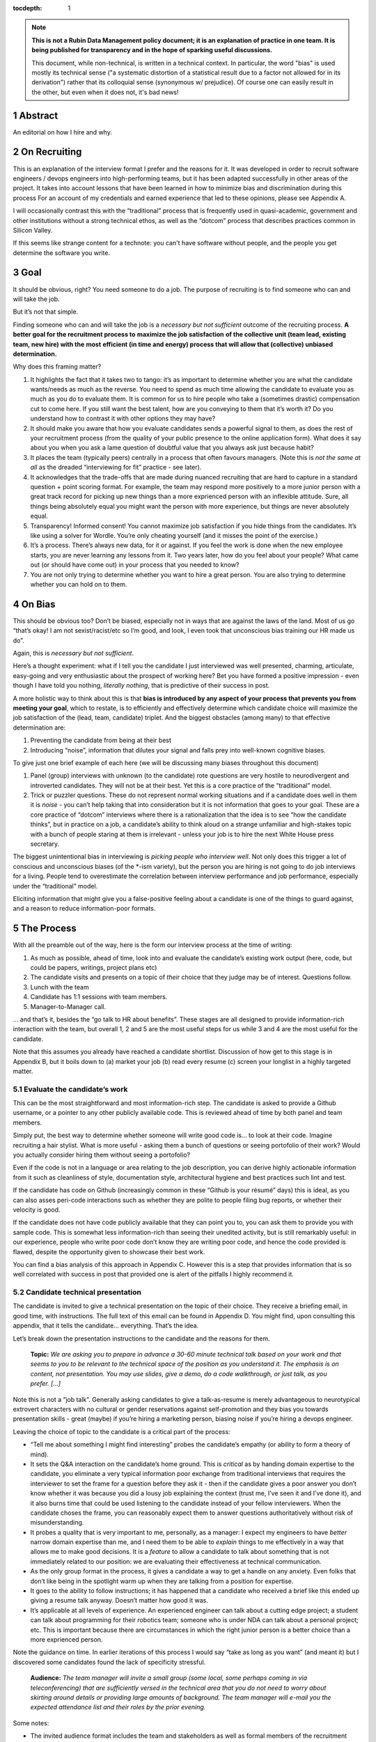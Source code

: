 :tocdepth: 1

.. sectnum::

.. Metadata such as the title, authors, and description are set in metadata.yaml

.. TODO: Delete the note below before merging new content to the main branch.

.. note::

   **This is not a Rubin Data Management policy document; it is an explanation of practice in one team. It is being published for transparency and in the hope of sparking useful discussions.**

   This document, while non-technical, is written in a technical context. In particular, the word "bias" is used mostly its technical sense ("a systematic distortion of a statistical result due to a factor not allowed for in its derivation") rather that its colloquial sense (synonymous w/ prejudice). Of course one can easily result in the other, but even when it does not, it's bad news!

Abstract
========

An editorial on how I hire and why.

On Recruiting
=============

This is an explanation of the interview format I prefer and the reasons for it.
It was developed in order to recruit software engineers / devops engineers into high-performing teams, but it has been adapted successfully in other areas of the project.
It takes into account lessons that have been learned in how to minimize bias and discrimination during this process
For an account of my credentials and earned experience that led to these opinions, please see Appendix A.

I will occasionally contrast this with the “traditional” process that is frequently used in quasi-academic, government and other institutions without a strong technical ethos, as well as the “dotcom” process that describes practices common in Silicon Valley.

If this seems like strange content for a technote: you can't have software without people, and the people you get determine the software you write.

Goal
====

It should be obvious, right? You need someone to do a job.
The purpose of recruiting is to find someone who can and will take the job.

But it’s not that simple.

Finding someone who can and will take the job is a *necessary but not sufficient* outcome of the recruiting process. **A better goal for the recruitment process to** **maximize the job satisfaction** **of the collective unit (team lead, existing team, new hire) with the** **most** **efficient (in time and energy) process that will allow that (collective) unbiased determination.**

Why does this framing matter?

1. It highlights the fact that it takes two to tango: it’s as important to determine whether you are what the candidate wants/needs as much as the reverse.
   You need to spend as much time allowing the candidate to evaluate you as much as you do to evaluate them.
   It is common for us to hire people who take a (sometimes drastic) compensation cut to come here.
   If you still want the best talent, how are you conveying to them that it’s worth it?
   Do you understand how to contrast it with other options they may have?
2. It should make you aware that how you evaluate candidates sends a powerful signal to them, as does the rest of your recruitment process (from the quality of your public presence to the online application form).
   What does it say about you when you ask a lame question of doubtful value that you always ask just because habit?
3. It places the team (typically peers) centrally in a process that often favours managers.
   (Note this is *not the same at all* as the dreaded “interviewing for fit” practice - see later).
4. It acknowledges that the trade-offs that are made during nuanced recruiting that are hard to capture in a standard question + point scoring format.
   For example, the team may respond more positively to a more junior person with a great track record for picking up new things than a more exprienced person with an inflexible attitude.
   Sure, all things being absolutely equal you might want the person with more experience, but things are never absolutely equal.
5. Transparency! Informed consent! You cannot maximize job satisfaction if you hide things from the candidates.
   It’s like using a solver for Wordle.  You’re only cheating yourself (and it misses the point of the exercise.)
6. It’s a process. There’s always new data, for it or against.
   If you feel the work is done when the new employee starts, you are never learning any lessons from it.
   Two years later, how do you feel about your people? What came out (or should have come out) in your process that you needed to know?
7. You are not only trying to determine whether you want to hire a great person.
   You are also trying to determine whether you can hold on to them.

On Bias
=======

This should be obvious too? Don’t be biased, especially not in ways that are against the laws of the land.
Most of us go “that’s okay! I am not sexist/racist/etc so I’m good, and look, I even took that unconscious bias training our HR made us do”.

Again, this is *necessary but not sufficient*.

Here’s a thought experiment: what if I tell you the candidate I just interviewed was well presented, charming, articulate, easy-going and very enthusiastic about the prospect of working here?
Bet you have formed a positive impression - even though I have told you nothing, *literally nothing*, that is predictive of their success in post.

A more holistic way to think about this is that **bias is introduced by any aspect of your process that prevents you from meeting your goal**, which to restate, is to efficiently and effectively determine which candidate choice will maximize the job satisfaction of the (lead, team, candidate) triplet.
And the biggest obstacles (among many) to that effective determination are:

1. Preventing the candidate from being at their best
2. Introducing “noise”, information that dilutes your signal and falls prey into well-known cognitive biases.

To give just one brief example of each here (we will be discussing many biases throughout this document)

1. Panel (group) interviews with unknown (to the candidate) rote questions are very hostile to neurodivergent and introverted candidates.
   They will not be at their best.
   Yet this is a core practice of the “traditional” model.
2. Trick or puzzler questions.
   These do not represent normal working situations and if a candidate does well in them it is *noise* - you can’t help taking that into consideration but it is not information that goes to your goal.
   These are a core practice of “dotcom” interviews where there is a rationalization that the idea is to see “how the candidate thinks”, but in practice on a job, a candidate’s ability to think aloud on a strange unfamiliar and high-stakes topic with a bunch of people staring at them is irrelevant - unless your job is to hire the next White House press secretary.

The biggest unintentional bias in interviewing is *picking people who interview well*.
Not only does this trigger a lot of conscious and unconscious biases (of the \*-ism variety), but the person you are hiring is not going to do job interviews for a living.
People tend to overestimate the correlation between interview performance and job performance, especially under the “traditional” model.

Eliciting information that might give you a false-positive feeling about a candidate is one of the things to guard against, and a reason to reduce information-poor formats.

The Process
===========

With all the preamble out of the way, here is the form our interview process at the time of writing:

1. As much as possible, ahead of time, look into and evaluate the candidate’s existing work output (here, code, but could be papers, writings, project plans etc)
2. The candidate visits and presents on a topic of *their* choice that they judge may be of interest.
   Questions follow.
3. Lunch with the team
4. Candidate has 1:1 sessions with team members.
5. Manager-to-Manager call.

… and that’s it, besides the “go talk to HR about benefits”.
These stages are all designed to provide information-rich interaction with the team, but overall 1, 2 and 5 are the most useful steps for us while 3 and 4 are the most useful for the candidate.

Note that this assumes you already have reached a candidate shortlist.
Discussion of how get to this stage is in Appendix B, but it boils down to (a) market your job (b) read every resume (c) screen your longlist in a highly targeted matter.

Evaluate the candidate’s work
-----------------------------

This can be the most straightforward and most information-rich step.
The candidate is asked to provide a Github username, or a pointer to any other publicly available code.
This is reviewed ahead of time by both panel and team members.

Simply put, the best way to determine whether someone will write good code is… to look at their code.
Imagine recruiting a hair stylist. What is more useful - asking them a bunch of questions or seeing portofolio of their work?
Would you actually consider hiring them without seeing a portofolio?

Even if the code is not in a language or area relating to the job description, you can derive highly actionable information from it such as cleanliness of style, documentation style, architectural hygiene and best practices such lint and test.

If the candidate has code on Github (increasingly common in these “Github is your résumé” days) this is ideal, as you can also asses peri-code interactions such as whether they are polite to people filing bug reports, or whether their velocity is good.

If the candidate does not have code publicly available that they can point you to, you can ask them to provide you with sample code.
This is somewhat less information-rich than seeing their unedited activity, but is still remarkably useful: in our experience, people who write poor code don’t know they are writing poor code, and hence the code provided is flawed, despite the opportunity given to showcase their best work.

You can find a bias analysis of this approach in Appendix C.
However this is a step that provides information that is so well correlated with success in post that provided one is alert of the pitfalls I highly recommend it.

Candidate technical presentation
--------------------------------

The candidate is invited to give a technical presentation on the topic of their choice.
They receive a briefing email, in good time, with instructions.
The full text of this email can be found in Appendix D. You might find, upon consulting this appendix, that it tells the candidate… everything.
That’s the idea.

Let’s break down the presentation instructions to the candidate and the reasons for them.



      **Topic:** *We are asking you to prepare in advance a 30-60 minute technical talk based on your work and that seems to you to be relevant to the technical space of the position as you understand it. The emphasis is on content, not presentation. You may use slides, give a demo, do a code walkthrough, or just talk, as you prefer. […]*

Note this is not a “job talk”.
Generally asking candidates to give a talk-as-resume is merely advantageous to neurotypical extrovert characters with no cultural or gender reservations against self-promotion and they bias you towards presentation skills - great (maybe) if you’re hiring a marketing person, biasing noise if you’re hiring a devops engineer.

Leaving the choice of topic to the candidate is a critical part of the process:

*  “Tell me about something I might find interesting” probes the candidate’s empathy (or ability to form a theory of mind).
*  It sets the Q&A interaction on the candidate’s home ground.
   This is *critical* as by handing domain expertise to the candidate, you eliminate a very typical information poor exchange from traditional interviews that requires the interviewer to set the frame for a question before they ask it - then if the candidate gives a poor answer you don’t know whether it was because you did a lousy job explaining the context (trust me, I’ve seen it and I’ve done it), and it also burns time that could be used listening to the candidate instead of your fellow interviewers.
   When the candidate choses the frame, you can reasonably expect them to answer questions authoritatively without risk of misunderstanding.
*  It probes a quality that is very important to me, personally, as a manager: I expect my engineers to have *better* narrow domain expertise than me, and I need them to be able to *explain* things to me effectively in a way that allows me to make good decisions.
   It is a *feature* to allow a candidate to talk about something that is not immediately related to our position: we are evaluating their effectiveness at technical communication.
*  As the only group format in the process, it gives a candidate a way to get a handle on any anxiety.
   Even folks that don’t like being in the spotlight warm up when they are talking from a position for expertise.
*  It goes to the ability to follow instructions; it has happened that a candidate who received a brief like this ended up giving a resume talk anyway.
   Doesn’t matter how good it was.
*  It’s applicable at all levels of experience. An experienced engineer can talk about a cutting edge project; a student can talk about programming for their robotics team; someone who is under NDA can talk about a personal project; etc.
   This is important because there are circumstances in which the right junior person is a better choice than a more exprienced person.

Note the guidance on time. In earlier iterations of this process I would say “take as long as you want” (and meant it) but I discovered some candidates found the lack of specificity stressful.


       **Audience:** *The team manager will invite a small group (some local, some perhaps coming in via teleconferencing) that are sufficiently versed in the technical area that you do not need to worry about skirting around details or providing large amounts of background. The team manager will e-mail you the expected attendance list and their roles by the prior evening.*

Some notes:

*  The invited audience format includes the team and stakeholders as well as formal members of the recruitment panel.
   Not only does your team get a good look, you get a better pool of questions.
*  Note the guidance to not avoid technical details.
   We reinforce this verbally in other interactions with the candidate - “no detail too detailed” - we want to get to a substantive technical level (that we can probe) not remain on superficial presentation (which introduces bias noise).
*  It’s a good use of time for our people.
   We have gotten some very interesting talks even from candidates we did not proceed with, and we had useful discussions with them. Otherwise we get (collectively) nothing from all the time we spent on candidates we did not hire.
*  The conventions of the talk format is that everyone is oriented towards the candidate.
   This reduces herd-mentality biases by making it less likely that recruitment committee members are monitoring each other’s reactions (which is a big problem in roundtable, and even worse on zoom)

Note that the audience is invitation-only.
In earlier iterations I did an open talk, but I found this gave less air-time during Q&A to people with more involved interest and the ability to ask better questions.
It also allows for the candidate to be given a participation list ahead of time; the “let’s go round the room and introduce ourselves” is utterly useless to certain candidates (including myself!) who have trouble catching names, understanding role and organisation titles, etc under stressful conditions (or at all).
This way they only need to put names to faces.


      **Format:** *You should expect an informal atmosphere with frequent interruptions for questions and ad-hoc discussions on the material that lead sometimes to considerable tangents. You are free to pursue questions of your own as these topics come up. Typically this adds another hour to what would have been the normal duration of the talk.*


The talk Q&A is where the magic happens.

*  This is a far, *far* more realistic simulation of a real work interaction that the “traditional” or “dotcom” interview formats provide for.
   This is literally what we do in the team week in and week out - have constructive technical arguments - and I greatly value someone’s ability to navigate them effectively (not combative or defensive but also not conflict averse).
   Interruptions are realistic and they allow questions to arise that need context (questions with high contextual value allow for greater specificity in answers).
*  At this point even anxious and/or neurodivergent candidates get into the swing of things - being asked a vague question of uncertain context is stressful, being asked “oh I see you used module X here - did you like it, cause I tried it and thought it kinda sucked” is a question that makes any candidate light up.
   It meets them where they are, and introduces an honest, gentle, productive conflict (to be clear, only say things like that if they are true, don’t create fake drama, omg).
*  Yeah it takes time. It takes a lot of time.
   And the better the candidate is, the more time it can take.
   That’s fine - overall, it’s great investment, and since we make time savings in other areas of the process, it’s not more overall than other methods.

If you look at the candidate letter in Appendix D you will see that it includes other guidance, from whether we have wifi to what to wear.
The intent is to address, pro-actively, anything that an anxious candidate might be stressing about.
Again, the goal is to help the candidate be at their best.

Lunch with the team
-------------------

The idea is not just to feed people. For god’s sake don’t order in take-out.

This step is for the candidate’s benefit.

*  After what could have been two hours of being cooped up in a room with strangers being grilled (no matter how nice we are about it, it can still feel that way) everybody needs to get out and get some air and a walk.
   Lunch break should be generous enough to allow people to leave the building and go somewhere.
*  This is a good time to show a bit of Tucson a bit to candidates for whom relocation might be on the cards (we usually take the streetcar to somewhere chill).
*  The candidate gets to watch the team’s interaction and ask us questions.
   In our experience great engineers are less interested in what one might naively assume (benefits, boss, mission) and more interested in who they are going to work with and what toolchain is in use. A+ people want to work with A+ people doing A+ type work. You need to show them you have A+ people.
*  My experience is that after the candidate has taken the lead with their talk, the team wants to show off to the candidate a bit.
   This is great.
   Often my people will end up talking about what their prior career was and what they like about working here and it’s all unforced and authentic and sets up the 1:1 phase nicely.
*  Okay so everybody also gets fed.

You will note this assumes an on-site format.
I am a big fan of doing on-site for shortlisted candidates.
It makes you think more carefully about your short-listing, they meet more people, and people do better in person than over zoom.
Also, zoom issues grossly disadvantage certain candidates, particularly ones where English is not their first language, or with poor Internet access.

Please note that teams are assumed to be responsible adults and can follow a brief like “lunchtime is still part of a recruitment process, no you don’t get to ask them if they have kids or get into politics”.

1:1 time
--------

Panel members, team members, and anyone who wishes to compete for whatever slots remain after that get 30 minutes each for 1:1 time with the candidate. Each pair gets to decide how to spend that time.
I generally spend it describing how rewarding I find the job (if I am hiring) or offering to ask any questions (if I am a team member).
If I detect the candidate is frazzled, I might even just offer them coffee and a break.
You can see the guidance we offer to the candidate in Appendix D.
At these point everybody has seen the talk and many have had informal lunch time with the candidate, so questions from the candidate get to be very relevant and useful for them.
This is also a time to show our transparency by acknowledging challenges in our organization.

While I consider these sessions to be primarily for the candidate, they are also of benefit to us.
By breaking up 1:1 we have a defense against herd mentality effects.
It is not uncommon, on debrief, to get interesting perspectives that were not apparent when we were in group.

Manager-to-Manager call.
------------------------

This is a critical part of the process that I perform for candidates that remain in consideration after the interview day.
The candidate is asked to provide contact for a previous manager or (preferably) two (it doesn’t have to be their current one for obvious reasons) who would be willing to talk to us.
I contact this person and ask for a voice call; if they decline (only has happened once!), I offer them to answer my questions over email.
I take notes during voice calls, summarize their tone for the recruitment committee and forward them unedited to HR for the record.

You can see a list of the questions for this call in Appendix E.
Generally questions 7-9 provide the most useful unanticipated input, while questions 1-6 fulfill the more typical reference check requirements.

Elsewhere reference checks are often pro-forma (in some cases occurring after a candidate has been selected or even been offer a job).
In fact they are so valuable that I no longer trust any process that does not take the output of this stage into account for selection. There are two reasons for this:

*  They are **your best defense against your biases**.
   This is where a candidate that you unconsciously felt less than positive about (because of language barrier, because of neuro-atypical behavior, because they were too goddamn nervous despite your best efforts to put them at ease) gets the benefit of an account of them in the absence of those biases.
   It also allows you to fact-check your impressions - for example, a candidate who appeared perhaps a bit too combative in their interview got a reference that identified that their intensity and sense of ownership sometimes comes across as combative.
   This was great input and resulted in that candidate being offered the position - and they have done great in post.
*  Reference letters are useless.
   Come on, you know it, you have written a reference letter that did not contain a full account of someone’s flaws, right?
   (Even in cases where you are allowed to write a reference letter at all).
   Tone of voice does not lie and people are more direct in a 1:1 call.
   Let’s take the following (real) answer given to the open-ended question 9 (“is there anything else you want to tell me?”): “if you can get them you are so stinking lucky”.
   People don’t write “stinking lucky” in reference letters.
   But the signal to noise in just that one word is exceptionally high (more when you add tone).
   The candidate was hired and the assessment was correct.

Manager-to-manager calls are not a cover-your-ass step - they are a treasure trove of useful actionable information.

There are two objections that usually come up here: one, that people won’t or can’t talk to you about previous employees.
This has never been a problem for me, though as mentioned people are happier to talk in a voice call.

The second one is one if the manager is biased against the employee?
This has happened to me on rare occasions - I would do a call where I would feel the feedback that I got was at significantly at odds with what we had perceived.
This is why ideally you should do two calls for each candidate.
And then sure, use your judgement, but I put it to you that at this point your judgement has more data available to it than asking “describe a time you had a conflict with a coworker” at a so-called “fit” interview.

Compliance / HR
===============

One of the reasons people are scared to experiment with their recruiting process is that they feel that their existing process is there for legal reasons.
I have generally found my HR professionals to be very open to nuanced discussions about what the law requires (whether in letter or in spirit) and how to experiment within those confines.
It is important to understand that HR’s hands are to some extend tied once you have written the job description. See Appendix F on some tips on job descriptions.
You are required (and should be!) to be able to demonstrate that you did not discriminate against a candidate you rejected.
While the process described here is geared towards reaching the *best* outcome for everybody concerned, I have full confidence it is also fair both ethically and in the manner required by law.

Here are the auditable records that come out of this process (and remember this comes at the end of the screening process described in Appendix B which has its own outputs)

*  A written assessment from the recruitment panel on the basis of the talk-and-q&a.
   This can stand for the output of the “traditional” panel interview format in that it assesses against the job description.
   I personally prefer more narrative categories (“below bar, marginal, above bar, way above bar”) than numbers but if your HR people absolutely need numbers throw them a bone here.
*  A written summary of any comments I received about the candidate from talk attendees not on the recruitment panel.
*  A written narrative assessment compiled by me after the 1:1 session debriefs, focusing on any red flags (if any were raised)
*  A compete set of notes from every manager-to-manager call I made.
*  A typically verbal assessment from me about what the candidate has indicated it will take to close the deal.

In my experience these are acceptable as satisfying any legal compliance requirement.

The biggest barrier to introducing this in your workplace is that there a reflexive administrative desire to have everyone follow the same process.
The challenge is to communicate the fact that different types of job may require a somewhat different process.
In addition, the insanely competitive market for talented developers places an additional role here.

But what about [thing “we always do”]?
======================================

Here are some features of “traditional” and “dotcom” interviews I have rejected as giving poor results and/or introducing biasing noise:

*  The panel interview.
   Reasons largely covered above, this is generally a process that disadvantages certain candidates, introduces biasing noise favoring “good talkers”, creates herd mentality among panel members and gives a false sense of confidence to the panel about the reliability of any opinions they have formed.
   They are also terrible cases of “fighting the last war” (asking questions inspired by thinking of former colleague who did something wrong) and do nothing to help us give a good account of our organization.
*  The “culture fit” interview: There are alarming research findings that this is a minefield for unconscious biases to be expressed, and that it results in people to be hired who are most like the interviewers (or who the interviewers think they are).
   The questions typically asked in these interviews have highly coachable answers, disadvantage many classes of minority or non-traditional candidates, give a false sense of confidence (believe me, you cannot establish how a candidate handles conflict by asking them how they handle conflict) and as a group activity, are prey to herd mentality.
   You are literally telling your brain “here, bias away”.
*  The puzzle or indeterminate answer questions (how to print maximum number of As using 4 keys, what’s the area of all the sliced pepperoni in the US, etc).
   If I wanted dog tricks I’d get a dog from a circus.
   This kind of process could be useful if your entire purpose is to pare down your candidate pool and you believe it is an adequate proxy for smarts; it’s actually a fairly useless proxy for the skills that make somebody successful in my teams.
*  The “do actual work” interview.
   If it is useful work this is illegal in the US and immoral everywhere.
   In any case, get over yourself: It is not reasonable to ask for a major investment of time from a candidate
   You’re not special, and if they are any good they are looking at a lot of options at the same time.
*  There is a “dotcom” practice where managers are not involved in their engineer’s hire.
   The thinking is that as the manager you are desperate to fill a post, and this desperation causes you to accept below standard candidates today, that dilute your technical pool and become someone else’s problem tomorrow.
   I think this is a totally terrible solution to a very real problem.
   In our own context, I think it is sufficient to be aware of management desperation as source of bias and to ensure any candidate you offer a job to is well above bar.
   Don’t be scared to draw a blank and re-advertise; having the wrong person in post is worse than having a vacancy.

If you feel defensive along the lines of “hey I can tell loads from these formats” I invite you to look at all your coworkers that have been in post for 5-7 years.
Are they all awesome?
But they all probably got hired under this format, even that person who you keep hoping will quit one day.
Well, that’s the question that got me started down this route.
No process is perfect, but one can and should do better than “nothing’s ever perfect”.

Future research
===============

I have had great success with this process, but of course I am always thinking of how to do better.

*  I am considering going further away from the “job talk” and specifically asking for a code walkthrough format.
   I haven’t figured out how to do this in the light of the concerns in Appendix C.
*  I take up the slop of the lunch break by finding the candidate a room so they can some quiet time before 1:1s.
   I really want to explicitly build those in the schedule.
   Introverts are in a meltdown at that point and maybe they will feel better knowing a break is coming.
*  Along the same lines, considering explicitly building in bathroom breaks to the schedule.
   Feels wrong when the candidate has to ask.
*  I find unconscious bias training is useful (even though its impact has been questioned scientifically) but it does focus on race discrimination.
   I am interested in finding good training material for my panels that address neurodiversity and cultural and gender socialization issues too.
*  I feel maybe I should blind the code review step, though I am also aware of the risks of blinding (which prevents you from actively supporting an equivalent minority candidate) so it’s not obvious.
   I am monitoring the research on this.
*  Still very concerned about non-neurotypical candidates and misunderstandings that can result (see interrupting someone, which can be for any reason from neurotypical disrespect to neurodivergent sign of engagement).
   This is the area I am most actively trying to educate myself about.
*  My desire to help the candidate deal with the new faces onslaught by sending them pictures of the invited audience is at odds with my distaste for making people volunteer their pictures.

At the end of the day, we are a scientific and engineering organization.
We should bring our curiosity and critical faculties to all aspects of our work and seek to improve where we can.
This document encapsulates what I have learned by engaging with a process that is critical to our mission success. Please contact me if you have any input that will help me improve it further.

Appendix A: learn from my mistakes (I sure try to)
==================================================

So here’s what happened.
Three-ish decades ago when I ended up (alarmingly fast) in a team lead position I went into hiring with a traditional academic-influenced mindset.
I thought I could tell things by being in a panel interview.
I thought I had great judgement.
It didn’t take long to realise that (a) so thought everyone else (b) we were all wrong.

One of the problems with hiring is that you are not often confronted with the consequences of your mistakes.
You can tell yourself you did hire the best candidate - hey it’s not your fault the pool wasn’t that great, it’s not your fault they ended up being lazy, etc.
However I had some rare opportunities to learn from my mistakes. Soon after I made a bad hiring call that left me with a “there must be better ways of doing this” feeling, I had a great lesson fall in my lap: I confidently ranked two candidates and offered the job to the first one.
That candidate failed to acquire the necessary work visa so I went, dubiously, to the second candidate, despite the fact that they had frankly bombed the interview.
This turned out to be an exceptional engineer and loyal team member and I am still kicking myself that I didn’t spot that at the time (now I would have recognized the candidate as neurodivergent and intensely introverted, and I would hope my format would have made it easier for them to stand out).

When I came to Rubin and had to ramp a team from zero, I got a lot more practice - and thanks to a very supportive and engaged AURA HR professional - I got started on the road of improving what works and getting rid of what doesn’t.
At some point my success in this area was noticed and I now serve on many recruitment panels inside Rubin (despite my sometimes needing to explain it’s not me, it’s the process that delivers the results, and that it needs to be adjusted for the kind of job being hired).
This is great as it has given me more data to work with, but I do not fool myself that this is a substitute for keeping up with professional research in this area - which I try to do, though not as I much as I should.
I do keep track of every candidate I was in favor of, and how they end up doing in post.
As a result I am getting better at recognizing my own biases (i.e. the things I tend to be swayed by in a candidate that end up being unrelated to their performance in post).

I am at this point totally convinced that one should be transparent when dealing with candidates.
I still see panels try to “spin” challenges the incumbent will face.
If you include (which you should!) retention in your metrics of a successful recruitment outcome, it rapidly becomes obvious that as always, transparency is the best choice - even if it costs you candidates at the time.

Appendix B: getting to the shortlist
====================================

As mentioned above, it all starts with the job description.
More on that on Appendix F, but let’s assume you wrote a great job description that you don’t have to fight with (or cause HR issues) during this process.
What next?

**Shaking the trees**

Your recruiter will helpfully ask you where you want the ad posted.
You will name some places, they will suggest some more, and then you’re going to lie back and wait for the fish to bite.
Hahahahaha no.

It’s important to understand the job market of the job you are opening.
Currently in tech, there are more great jobs that great people, so it is highly unusual for anyone to be trawling job sites (there are some exceptions, like people geographically trapped by two-body problems, but that’s an exception not the rule).
It is much more likely for people to be attracted to a job either through certain niche social media sites or even more likely, through their own personal network.
If your people bring you people, that’s ideal as they have already done your marketing for you.
If you are going to hit online forums and social media, for the love of god sell your job in the vernacular of those forums.
Our job ads are written with a lot of boilerplate and compliance issues in mind - they are useful in the process but they are *not* marketing documents.
Be aware that people you induce to apply are going to encounter a process that seems slow, bureaucratic and deal with less than impressive application software. Warn them that this does not reflect the team culture.

If you bring someone you already know on the table (such as a former coworker), you obviously have to keep an open mind to alternative candidates and be even more diligent about monitoring your biases and doing your paperwork
Nevertheless, having a known quantity willing to apply is a great predictor of success and I try to time job openings to allow for this.

I greatly dislike non-public hires.
I don’t dislike hiring internal people, but one should compete a job fairly and not just post in in the basement with the burnt out lightbulb.
It’s better for everyone in the long run.
There are many reasons for doing this, but the most compelling one is that if we hire uncompetitively from sister institutions, we are perpetuating the appallingly bad diversity mix of our institutions without even trying to see if we can do better.

**The weed-out**

I read every resume. Every single one, even the one from the fast food cooks.
This is because mistakes can be made when you ask HR to screen your candidates - I have had fabulous luck with non-traditional candidates that failed a keyword match - or even an experienced panel’s shortlisting!
It really doesn’t take long at all to eliminate the unfortunate folks reduced by their circumstances to spamming job sites. I don’t need to bother my panel with this stage obviously.

After that it’s a numbers game.
If I have a large number of viable or at least not obviously non-viable candidates I start building a longlist with my panel.
This is a permissive process - even if one person on the panel is excited about (or just wants to have a better look at the candidate) they get on the longlist - your fellow panelist might have seen something you missed.

Phone or zoom, much as they are problematic, are the only way to narrow down a longlist to a shortlist.
However in respect for everybody’s time this is not a full interview.
It’s most useful in a “we are checking to see if your application materials represent you” stage, as it is easy to disadvantage applicants who are not that good at writing a resume or cover letter.
The main line of questioning is to establish whether you have correctly assessed the breadth and relevance of their previous experience.
This is often the most challenging step HR-wise: our good folks minded for compliance would ideally want a score based on keyword or job ad match output from this phase but it can be challenging to do this fairly unless you were prescient in writing your job description.
I prefer to give narrative rather than numerical records for this reason, but that can be an issue within certain orgs.

Hopefully after this stage the panel can agree on a 4-or-less shortlist (and at this point you do in fact have a lot of things you can say in defense of your choices for compliance purposes).

I try to have at least 2 people come out to interview, though if only one is over the bar (or others have pulled out in the meanwhile) so be it.
My panels do occasionally offer “courtesy” interview days to folks that would not have necessarily been shortlisted; typically these are extended to internal candidates (on the basis that the process will be good practice for them and to demonstrate transparency if they are not selected) and to local early career candidates that will benefit from the networking.
There is a school of thought that says this wastes people’s time, and your HR may have objections.
Generally I have had good feedback from doing this, but use your judgement.

Appendix C: show me the code
============================

As mentioned, looking at actual work output (code if you’re hiring a developer) is the most reliable and direct proxy towards whether some can, you know, actually code.
It is also beautifully easy to “blind” this process even without particularly intending to, as if you ask your team to check out the code under a Github profile they frequently only have access to a moniker that does not reveal a candidate’s gender, ethnicity, etc.
Code review also is priceless in being able to tell the difference between somebody being able to do something versus them being able to do something *well*, especially in an area that affects the team (their code’s readability and maintainability).
It also allows people without professional programming experience on their resume (eg grad students) to compete favorably on the basis of their side projects.

There are two sources of bias in this process (that I am aware of at least):

*  It disadvantages candidates that cannot show any code.
   It’s rarely the case as it involves someone who has worked in a classified/NDA environment *and* does no recreational coding, but it does happen.
*  The open source bias: We are an actively pro open-source culture as an organization and as a team.
   We value a lot of the soft factors that lead to open source development such as ability to work with others, pro-social impulses, a genuine liking for coding, and so on.
   It is also a treasure trove of non-coached coding for review.
   However it can also (indirectly) be a proxy for having free time which in itself is (indirectly) a proxy for having certain levels of privilege.
   Even without considering these factors, purely statistically, if I reach my hand in a jar of open source developers I am likely to draw a white male.

My own feeling is one has to just take these potential sources of bias on the chin - accept they are there but continue to ask for code and list open-source as desirable experience anyway.
It’s just too good a predictor for success in post and it doesn’t disadvantage a candidate *overall* in their general job search: this is a full employment field and the majority of employers will not have a problem with such candidates.
Just be mindful of the consequences.

Appendix D: the letter
======================

Here is the complete letter the candidate receives from us about the process.

**Interviewing at Rubin with SQuaRE**

Here are a few notes about SQuaRE’s on-site visit format we hope you find useful.

During your visit you will:

-  Give a talk followed by extensive Q&A
-  Lunch!
-  Have 1:1 meetings with -members of the search committee - members of the SQuaRE team - any other LSST staff who express interest
-  Meet with our HR generalist

**Talk**

**Topic:** We are asking you to prepare in advance a 30-60 minute technical talk based on your work and that seems to you to be relevant to the technical space of the position as you understand it. **The emphasis is on content, not presentation**. You may use slides, give a demo, do a code walkthrough, or just talk, as you prefer. We have the typical A/V equipment to plug your laptop into and visitor WiFi.

**Audience:** The team manager will invite a small group (some local, some perhaps coming in via teleconferencing) that are sufficiently versed in the technical area that you do not need to worry about skirting around details or providing large amounts of background. The team manager will e-mail you the expected attendance list and their roles by the prior evening.

**Format:** You should expect an informal atmosphere with frequent interruptions for questions and ad-hoc discussions on the material that lead sometimes to considerable tangents. You are free to pursue questions of your own as these topics come up. Typically this adds another hour to what would have been the normal duration of the talk.

Note: We do not engage in trick questions, coding tests, or anything that you would not expect when presenting your work to your team during the normal course of work.

**Lunch**

The team will take you out for lunch afterwards, there are options for most dietary requirements but feel free to advise the team manager of any preferences ahead of time.

**1:1 sessions**

Members of the search committee, team members and other interested parties can request 15-minute 1:1 sessions with you.

Search committee members have different approaches to using their 1:1 time. We typically select staff who will interact with the position in some way to serve on the search committee, and we encourage you to ask questions about their role in the project.

Team member 1:1s will give you a chance to ask any questions you may still have in a private setting (“Is the team manager a deranged despot?” is always a good one), ask team members about their work, and go more deeply into topics of common technical interest. Again, these sessions do not involve any traps or any kind of questioning that you would not expect during a normal work technical interaction.

**HR**

You will also spend some 1:1 time with our HR generalist, who can give you an overview about the employment conditions, benefits and answer any questions you might have in that area. She will advise you on the likely timeline for filling the position and notifying the candidates of the outcome.

**Finally**

The whole process will take most of the working day, so when you make your travel arrangements, please allow a full day for the visit, eg. by arriving the day before and leaving late (or the day after) if flying in.

LSST is a quasi-academic / casual dress environment. With SQuaRE you are not expected to suit up, but neither will you be frowned upon for doing so — do whatever makes you comfortable. Most people in the room will be in “engineer chic” — something like polos/khakis.

Please email SQuaRE’s manager at [] if you have any questions (or would like advice on selecting a talk topic), and we look forward to seeing you soon.

Appendix E: The manager-to-manager call
=======================================

Here is the current version of the questions I ask in this step

1. When, where and in what capacity did you work with [candidate]?

2. How would you describe their core technical competence (such as their ability to write clean, well documented code in good time, [other relevant topipcs] etc)

3. [for non-junior candidates] How would you describe their senior skills (such as software and system design, ability to work effectively in a self-directed manner, capacity to lead in the development of policy and system improvement)

4. How would describe their ability to interact effectively with their coworkers, especially in non face-to-face interactions [this is where I will mention if the candidate plans to join us remotely)

5. Are there any areas in which you wished for some improvement on their part?

6. As far as you know did [candidate] leave your organization on good terms?

7. Would you work with them again given the chance?

8. Is there a question I should have asked you that would have told me something I needed to know?

9. Is there anything else you would like to tell me and ask me?

Appendix F: The job description
===============================

Get this wrong, and you may have ruined your whole process before you even got started.

It’s not that the job description is usually a uninspiring marketing document - you can do better than that (see Appendix B) but that everything you write down is risky. It risks causing great candidates to self-eliminate, it risks putting the job on rails in ways that become evidently wrong once you start interviewing, and it can make your situation very difficult once you discover this halfway through the process.

I find it extremely useful to visualize who I would know that I would be happy to hire (even if they are not on the job market). It’s often a lot easier to paint a picture of the kind of person you are looking for than to generate something coherent out of a list of JIRA tickets that are not being attended to.

Here are some points and pitfalls:

-  Laundry list of requirements: it is well established that minority candidates self-censor when presented with a list of highly specific requirements (for example male-socialised candidates will go “cool I have 6 out of 10 requirements”, whereas female-socialized candidates will go “drat I am missing 2 things that they want, nm”).
-  Some of there requirements don’t make sense. “10 years experience in Python” tells me nothing - as the saying goes, some people have 10 years experience, some people have 1 year experience ten times over.
-  Do you really care about that education requirement you stuck in there? I have hired a talented engineer that had no more than a HS diploma - people find their way to software in sometimes very non-traditional way. “Oh but we said ‘or equivalent experience’” - yeah but you led with the Comp Sci degree and also failed to adequately define equivalent experience. See previous point.
-  On the other hand, we are often under pressure to provide those kind of constraints because they fulfil some administrative criterion for determining “level” or “seniority”, I know, I know.
-  In general resist a tendency academic institutions have of conflating seniority (and salary level) with management duties. It is entirely reasonable that somebody with an absurdly high degree of competence in sought-after skill gets paid more that me, their manager. Their market rate is genuinely higher.
-  Again there is a tendency to fight the last war. Just because you are replacing someone who was a ninja python programmer and also baked killer pain au chocolats is no reason to put both python ninja and pastry chef in the description. A real team (as opposed to a collection of people working individually) is fluid and if you take out one person you should be able to add a person back in that has a somewhat different “shape” and the team will adjust around them. They just need to be *good*.
-  Also don’t fight next week’s war. You may have a hole now, perhaps because you took more scope or someone left, but what do you have planned for that person 2 years from now? 4? 6? Thinking ahead encourages you to value potential more that current knowledge.
-  Don’t be afraid to list seemingly hard-to-score qualititative skills. “Writes lucid documentation” is a skill most of us would kill to have onboard. So why not list it.
-  Re the language issue: a great programmer can code in any language. The question is, are you able to *tell* they are a great programmer in the language they are currently coding in. There’s nothing wrong with asking for python if you are a python shop (obviously), but don’t box yourself in too much.
-  Re the background issue: Ideally a team should have a mix of backgrounds, but I at least have found it far easier to teach astronomy to my software engineers than to teach software engineering to my astronomers. Ask for an astronomical background only when absolutely necessary.
-  Under “Required” only list things you are absolutely unwilling to live without. Most of your content should be under “Desirable” to give yourself more flexibility.
-  Finally, always have your job descriptions proofread by someone outside your immediate organization. It is amazing how often you can be unconsciously telegraphing negative messages, especially if you are in the habit of recycling them or frankesteining text previous openings.

Good luck!
